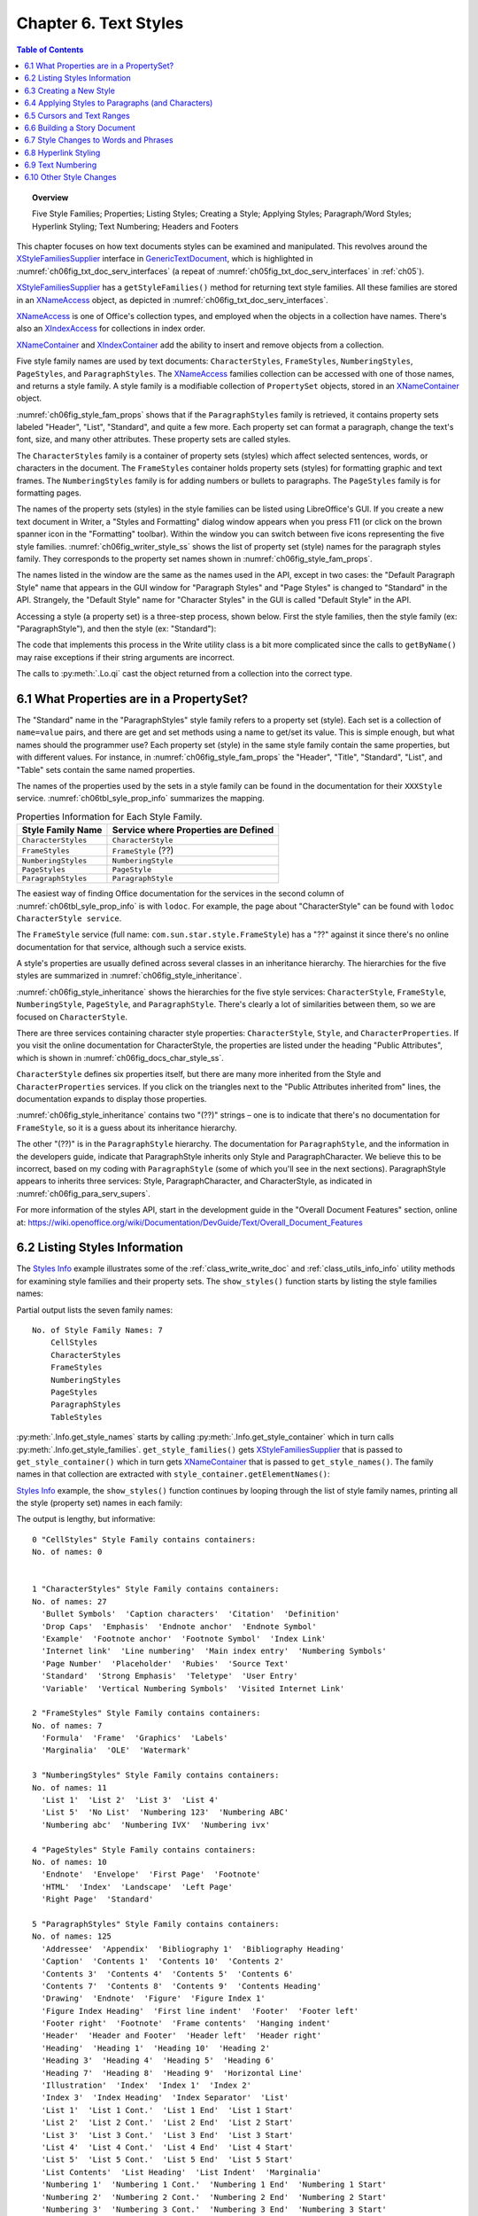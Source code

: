 .. _ch06:

**********************
Chapter 6. Text Styles
**********************

.. contents:: Table of Contents
    :local:
    :backlinks: top
    :depth: 1

.. topic:: Overview

    Five Style Families; Properties; Listing Styles; Creating a Style; Applying Styles;
    Paragraph/Word Styles; Hyperlink Styling; Text Numbering; Headers and Footers

This chapter focuses on how text documents styles can be examined and manipulated.
This revolves around the XStyleFamiliesSupplier_ interface in GenericTextDocument_, which is highlighted in
:numref:`ch06fig_txt_doc_serv_interfaces` (a repeat of :numref:`ch05fig_txt_doc_serv_interfaces` in :ref:`ch05`).

..
    Figure 1

.. cssclass:: diagram invert

    .. _ch06fig_txt_doc_serv_interfaces:
    .. figure:: https://user-images.githubusercontent.com/4193389/181575340-96fb7e21-4e0f-4662-8ed9-92edfb036b0c.png
        :alt: Diagram of The Text Document Services, and some Interfaces
        :figclass: align-center

        :The Text Document Services, and some Interfaces.

XStyleFamiliesSupplier_ has a ``getStyleFamilies()`` method for returning text style families.
All these families are stored in an XNameAccess_ object, as depicted in :numref:`ch06fig_txt_doc_serv_interfaces`.

XNameAccess_ is one of Office's collection types, and employed when the objects in a collection have names.
There's also an XIndexAccess_ for collections in index order.

XNameContainer_ and XIndexContainer_ add the ability to insert and remove objects from a collection.

..
    Figure 2

.. cssclass:: diagram invert

    .. _ch06fig_style_fam_props:
    .. figure:: https://user-images.githubusercontent.com/4193389/184508794-8a5d0cda-82af-46a1-9da1-125dc73f4c0d.png
        :alt: Diagram of Style Families and their Property Sets
        :figclass: align-center

        :Style Families and their Property Sets.

Five style family names are used by text documents:
``CharacterStyles``, ``FrameStyles``, ``NumberingStyles``, ``PageStyles``, and ``ParagraphStyles``.
The XNameAccess_ families collection can be accessed with one of those names, and returns a style family.
A style family is a modifiable collection of ``PropertySet`` objects, stored in an XNameContainer_ object.

:numref:`ch06fig_style_fam_props` shows that if the ``ParagraphStyles`` family is retrieved, it contains property sets labeled
"Header", "List", "Standard", and quite a few more.
Each property set can format a paragraph, change the text's font, size, and many other attributes.
These property sets are called styles.

The ``CharacterStyles`` family is a container of property sets (styles) which affect selected sentences, words, or characters in the document.
The ``FrameStyles`` container holds property sets (styles) for formatting graphic and text frames.
The ``NumberingStyles`` family is for adding numbers or bullets to paragraphs.
The ``PageStyles`` family is for formatting pages.

The names of the property sets (styles) in the style families can be listed using LibreOffice's GUI.
If you create a new text document in Writer, a "Styles and Formatting" dialog window appears when you press F11
(or click on the brown spanner icon in the "Formatting" toolbar).
Within the window you can switch between five icons representing the five style families. :numref:`ch06fig_writer_style_ss` shows the list
of property set (style) names for the paragraph styles family.
They corresponds to the property set names shown in :numref:`ch06fig_style_fam_props`.

..
    Figure 3

.. cssclass:: screen_shot invert

    .. _ch06fig_writer_style_ss:
    .. figure:: https://user-images.githubusercontent.com/4193389/184509794-4be89e59-d5fe-4d78-b2f1-db689060f802.png
        :width: 300px
        :alt: Screen shot of Styles and Formatting Window in Writer
        :figclass: align-center

        :Styles and Formatting Window in Writer.

The names listed in the window are the same as the names used in the API, except in two cases:
the "Default Paragraph Style" name that appears in the GUI window for "Paragraph Styles" and "Page Styles" is changed to "Standard" in the API.
Strangely, the "Default Style" name for "Character Styles" in the GUI is called "Default Style" in the API.

Accessing a style (a property set) is a three-step process, shown below.
First the style families, then the style family (:abbreviation:`ex:` "ParagraphStyle"), and then the style (:abbreviation:`ex:` "Standard"):

.. tabs::

    .. code-tab:: python

        # 1. get the style families
        xsupplier = Lo.qi(XStyleFamiliesSupplier, doc)
        name_acc = xsupplier.getStyleFamilies()

        # 2. get the paragraph style family
        para_style_con = Lo.qi(XNameContainer, name_acc.getByName("ParagraphStyles"))

        # 3. get the 'standard' style (property set)
        standard_props = Lo.qi(XPropertySet, para_style_con.getByName("Standard"))

    .. only:: html

        .. cssclass:: tab-none

            .. group-tab:: None

The code that implements this process in the Write utility class is a bit more complicated since the calls to
``getByName()`` may raise exceptions if their string arguments are incorrect.

The calls to :py:meth:`.Lo.qi` cast the object returned from a collection into the correct type.

.. _ch06_props_propset:

6.1 What Properties are in a PropertySet?
=========================================

The "Standard" name in the "ParagraphStyles" style family refers to a property set (style).
Each set is a collection of ``name=value`` pairs, and there are get and set methods using a name to get/set its value.
This is simple enough, but what names should the programmer use?
Each property set (style) in the same style family contain the same properties, but with different values.
For instance, in :numref:`ch06fig_style_fam_props` the "Header", "Title", "Standard", "List", and "Table" sets contain the same named properties.

The names of the properties used by the sets in a style family can be found in the documentation for their ``XXXStyle`` service.
:numref:`ch06tbl_syle_prop_info` summarizes the mapping.

.. _ch06tbl_syle_prop_info:

.. table:: Properties Information for Each Style Family.
    :name: syle_prop_info

    ====================== =======================================
    Style Family Name      Service where Properties are Defined
    ====================== =======================================
    ``CharacterStyles``    ``CharacterStyle``
    ``FrameStyles``        ``FrameStyle`` (??)
    ``NumberingStyles``    ``NumberingStyle``
    ``PageStyles``         ``PageStyle``
    ``ParagraphStyles``    ``ParagraphStyle``
    ====================== =======================================

The easiest way of finding Office documentation for the services in the second column of :numref:`ch06tbl_syle_prop_info` is with ``lodoc``.
For example, the page about "CharacterStyle" can be found with ``lodoc CharacterStyle service``.

The ``FrameStyle`` service (full name: ``com.sun.star.style.FrameStyle``) has a "??" against it since there's no online documentation for that service, although such a service exists.

A style's properties are usually defined across several classes in an inheritance hierarchy.
The hierarchies for the five styles are summarized in :numref:`ch06fig_style_inheritance`.

..
    Figure 4

.. cssclass:: diagram invert

    .. _ch06fig_style_inheritance:
    .. figure:: https://user-images.githubusercontent.com/4193389/184510722-272d8e0e-bb4d-4f51-9c97-9b60af40a9d5.png
        :alt: Diagram of The Inheritance Hierarchies for the Style Services.
        :figclass: align-center

        :The Inheritance Hierarchies for the Style Services.

:numref:`ch06fig_style_inheritance` shows the hierarchies for the five style services: ``CharacterStyle``, ``FrameStyle``, ``NumberingStyle``, ``PageStyle``, and ``ParagraphStyle``.
There's clearly a lot of similarities between them, so we are focused on ``CharacterStyle``.

There are three services containing character style properties: ``CharacterStyle``, ``Style``, and ``CharacterProperties``.
If you visit the online documentation for CharacterStyle, the properties are listed under the heading "Public Attributes", which is shown in :numref:`ch06fig_docs_char_style_ss`.

..
    Figure 5

.. cssclass:: screen_shot invert

    .. _ch06fig_docs_char_style_ss:
    .. figure:: https://user-images.githubusercontent.com/4193389/184510828-8bebec21-aae8-4898-b705-889b5cafb98a.png
        :alt: Screen shot of Styles and Formatting Window in Writer
        :figclass: align-center

        :Part of the Online Documentation for CharacterStyle.

``CharacterStyle`` defines six properties itself, but there are many more inherited from the Style and ``CharacterProperties`` services.
If you click on the triangles next to the "Public Attributes inherited from" lines, the documentation expands to display those properties.

:numref:`ch06fig_style_inheritance` contains two "(??)" strings – one is to indicate that there's no documentation for ``FrameStyle``,
so it is a guess about its inheritance hierarchy.

The other "(??)" is in the ``ParagraphStyle`` hierarchy. The documentation for ``ParagraphStyle``, and the information in the developers guide,
indicate that ParagraphStyle inherits only Style and ParagraphCharacter.
We believe this to be incorrect, based on my coding with ``ParagraphStyle`` (some of which you'll see in the next sections).
ParagraphStyle appears to inherits three services: Style, ParagraphCharacter, and CharacterStyle, as indicated in :numref:`ch06fig_para_serv_supers`.

..
    Figure 6

.. cssclass:: diagram invert

    .. _ch06fig_para_serv_supers:
    .. figure:: https://user-images.githubusercontent.com/4193389/184510955-125605d0-079c-4935-ade4-9d24065ed122.png
        :alt: Diagram of The Paragraph Service and its Superclasses
        :figclass: align-center

        :The Paragraph Service and its Super-classes.

For more information of the styles API, start in the development guide in the "Overall Document Features" section,
online at: https://wiki.openoffice.org/wiki/Documentation/DevGuide/Text/Overall_Document_Features

.. _ch06_list_styles:

6.2 Listing Styles Information
==============================

The |styles_info|_ example illustrates some of the :ref:`class_write_write_doc` and :ref:`class_utils_info_info` utility methods for examining style families and their property sets.
The ``show_styles()`` function starts by listing the style families names:

.. tabs::

    .. code-tab:: python

        def show_styles(doc: WriteDoc) -> None:
            # get all the style families for this document
            families = doc.get_style_families()
            style_families = families.get_names()

            print(f"No. of Style Family Names: {len(style_families)}")
            for style_family in style_families:
                print(f"  {style_family}")
            print()

            # list all the style names for each style family
            for i, style_family in enumerate(style_families):
                print(f'{i} "{style_family}" Style Family contains containers:')
                style_names = Info.get_style_names(doc.component, style_family)
                Lo.print_names(style_names)

            # Report the properties for the paragraph styles family under the "Standard" name
            Props.show_props(
                'ParagraphStyles "Standard"',
                Info.get_style_props(doc.component, "ParagraphStyles", "Header"),
            )
            print()

    .. only:: html

        .. cssclass:: tab-none

            .. group-tab:: None

Partial output lists the seven family names:

::

    No. of Style Family Names: 7
        CellStyles
        CharacterStyles
        FrameStyles
        NumberingStyles
        PageStyles
        ParagraphStyles
        TableStyles

:py:meth:`.Info.get_style_names` starts by calling :py:meth:`.Info.get_style_container` which in turn calls
:py:meth:`.Info.get_style_families`.
``get_style_families()`` gets XStyleFamiliesSupplier_ that is passed to ``get_style_container()``
which in turn gets XNameContainer_ that is passed to ``get_style_names()``.
The family names in that collection are extracted with ``style_container.getElementNames()``:

.. tabs::

    .. code-tab:: python

        @staticmethod
        def get_style_families(doc: object) -> XNameAccess:
            try:
                xsupplier = Lo.qi(XStyleFamiliesSupplier, doc, True)
                return xsupplier.getStyleFamilies()
            except MissingInterfaceError:
                raise
            except Exception as e:
                raise Exception("Unable to get family style names") from e

        @classmethod
        def get_style_container(cls, doc: object, family_style_name: str) -> XNameContainer:
            name_acc = cls.get_style_families(doc)
            xcontianer = Lo.qi(XNameContainer, name_acc.getByName(family_style_name), True)
            return xcontianer

        @classmethod
        def get_style_names(cls, doc: object, family_style_name: str) -> List[str]:
            try:
                style_container = cls.get_style_container(doc=doc, family_style_name=family_style_name)
                names = style_container.getElementNames()
                lst = list(names)
                lst.sort()
                return lst
            except Exception as e:
                raise Exception("Could not access style names") from e

    .. only:: html

        .. cssclass:: tab-none

            .. group-tab:: None

|styles_info|_ example, the ``show_styles()`` function continues by looping through the list of style family names,
printing all the style (property set) names in each family:

.. tabs::

    .. code-tab:: python

        # list all the style names for each style family
        for i, style_family in enumerate(style_families):
            print(f'{i} "{style_family}" Style Family contains containers:')
            style_names = Info.get_style_names(doc, style_family)
            Lo.print_names(style_names)

The output is lengthy, but informative:

::

    0 "CellStyles" Style Family contains containers:
    No. of names: 0


    1 "CharacterStyles" Style Family contains containers:
    No. of names: 27
      'Bullet Symbols'  'Caption characters'  'Citation'  'Definition'
      'Drop Caps'  'Emphasis'  'Endnote anchor'  'Endnote Symbol'
      'Example'  'Footnote anchor'  'Footnote Symbol'  'Index Link'
      'Internet link'  'Line numbering'  'Main index entry'  'Numbering Symbols'
      'Page Number'  'Placeholder'  'Rubies'  'Source Text'
      'Standard'  'Strong Emphasis'  'Teletype'  'User Entry'
      'Variable'  'Vertical Numbering Symbols'  'Visited Internet Link'

    2 "FrameStyles" Style Family contains containers:
    No. of names: 7
      'Formula'  'Frame'  'Graphics'  'Labels'
      'Marginalia'  'OLE'  'Watermark'

    3 "NumberingStyles" Style Family contains containers:
    No. of names: 11
      'List 1'  'List 2'  'List 3'  'List 4'
      'List 5'  'No List'  'Numbering 123'  'Numbering ABC'
      'Numbering abc'  'Numbering IVX'  'Numbering ivx'

    4 "PageStyles" Style Family contains containers:
    No. of names: 10
      'Endnote'  'Envelope'  'First Page'  'Footnote'
      'HTML'  'Index'  'Landscape'  'Left Page'
      'Right Page'  'Standard'

    5 "ParagraphStyles" Style Family contains containers:
    No. of names: 125
      'Addressee'  'Appendix'  'Bibliography 1'  'Bibliography Heading'
      'Caption'  'Contents 1'  'Contents 10'  'Contents 2'
      'Contents 3'  'Contents 4'  'Contents 5'  'Contents 6'
      'Contents 7'  'Contents 8'  'Contents 9'  'Contents Heading'
      'Drawing'  'Endnote'  'Figure'  'Figure Index 1'
      'Figure Index Heading'  'First line indent'  'Footer'  'Footer left'
      'Footer right'  'Footnote'  'Frame contents'  'Hanging indent'
      'Header'  'Header and Footer'  'Header left'  'Header right'
      'Heading'  'Heading 1'  'Heading 10'  'Heading 2'
      'Heading 3'  'Heading 4'  'Heading 5'  'Heading 6'
      'Heading 7'  'Heading 8'  'Heading 9'  'Horizontal Line'
      'Illustration'  'Index'  'Index 1'  'Index 2'
      'Index 3'  'Index Heading'  'Index Separator'  'List'
      'List 1'  'List 1 Cont.'  'List 1 End'  'List 1 Start'
      'List 2'  'List 2 Cont.'  'List 2 End'  'List 2 Start'
      'List 3'  'List 3 Cont.'  'List 3 End'  'List 3 Start'
      'List 4'  'List 4 Cont.'  'List 4 End'  'List 4 Start'
      'List 5'  'List 5 Cont.'  'List 5 End'  'List 5 Start'
      'List Contents'  'List Heading'  'List Indent'  'Marginalia'
      'Numbering 1'  'Numbering 1 Cont.'  'Numbering 1 End'  'Numbering 1 Start'
      'Numbering 2'  'Numbering 2 Cont.'  'Numbering 2 End'  'Numbering 2 Start'
      'Numbering 3'  'Numbering 3 Cont.'  'Numbering 3 End'  'Numbering 3 Start'
      'Numbering 4'  'Numbering 4 Cont.'  'Numbering 4 End'  'Numbering 4 Start'
      'Numbering 5'  'Numbering 5 Cont.'  'Numbering 5 End'  'Numbering 5 Start'
      'Object index 1'  'Object index heading'  'Preformatted Text'  'Quotations'
      'Salutation'  'Sender'  'Signature'  'Standard'
      'Subtitle'  'Table'  'Table Contents'  'Table Heading'
      'Table index 1'  'Table index heading'  'Text'  'Text body'
      'Text body indent'  'Title'  'User Index 1'  'User Index 10'
      'User Index 2'  'User Index 3'  'User Index 4'  'User Index 5'
      'User Index 6'  'User Index 7'  'User Index 8'  'User Index 9'
      'User Index Heading'

    6 "TableStyles" Style Family contains containers:
    No. of names: 11
      'Academic'  'Box List Blue'  'Box List Green'  'Box List Red'
      'Box List Yellow'  'Default Style'  'Elegant'  'Financial'
      'Simple Grid Columns'  'Simple Grid Rows'  'Simple List Shaded'

:py:meth:`.Info.get_style_names` retrieves the XNameContainer_ object for each style family,
and extracts its style (property set) names using ``getElementNames()``:

.. tabs::

    .. code-tab:: python

        @classmethod
        def get_style_names(cls, doc: object, family_style_name: str) -> List[str]:
            try:
                style_container = cls.get_style_container(doc=doc, family_style_name=family_style_name)
                names = style_container.getElementNames()
                lst = list(names)
                lst.sort()
                return lst
            except Exception as e:
                raise Exception("Could not access style names") from e

    .. only:: html

        .. cssclass:: tab-none

            .. group-tab:: None

The last part of |styles_info|_ lists the properties for a specific property set. :py:meth:`.Info.get_style_props` does that:

.. tabs::

    .. code-tab:: python

        @classmethod
        def get_style_props(
            cls, doc: object, family_style_name: str, prop_set_nm: str
        ) -> XPropertySet:
            style_container = cls.get_style_container(doc, family_style_name)
            name_props = Lo.qi(XPropertySet, style_container.getByName(prop_set_nm), True)
            return name_props

    .. only:: html

        .. cssclass:: tab-none

            .. group-tab:: None

Its arguments are the document, the style family name, and style (property set) name.

A reference to the property set is returned. Accessing the "Standard" style (property set) of the "ParagraphStyle" family would require:

.. tabs::

    .. code-tab:: python

        props = Info.get_style_props(doc.component, "ParagraphStyles", "Standard")

    .. only:: html

        .. cssclass:: tab-none

            .. group-tab:: None

The property set can be nicely printed by calling :py:meth:`.Props.show_props`:

.. tabs::

    .. code-tab:: python

        Props.show_props('ParagraphStyles "Standard"', props)

    .. only:: html

        .. cssclass:: tab-none

            .. group-tab:: None

The output is long, but begins and ends like so:

::

    ParagraphStyles "Standard" Properties
        BorderDistance: 0
        BottomBorder: (com.sun.star.table.BorderLine2){ (com.sun.star.table.BorderLine){ Color = (long)0x0, InnerLineWidth = (short)0x0, OuterLineWidth = (short)0x0, LineDistance = (short)0x0 }, LineStyle = (short)0x0, LineWidth = (unsigned long)0x0 }
        BottomBorderDistance: 0
        BreakType: <Enum instance com.sun.star.style.BreakType ('NONE')>
        Category: 4
        CharAutoKerning: True
        CharBackColor: -1
        CharBackTransparent: True
            :
        Rsid: 0
        SnapToGrid: True
        StyleInteropGrabBag: ()
        TopBorder: (com.sun.star.table.BorderLine2){ (com.sun.star.table.BorderLine){ Color = (long)0x0, InnerLineWidth = (short)0x0, OuterLineWidth = (short)0x0, LineDistance = (short)0x0 }, LineStyle = (short)0x0, LineWidth = (unsigned long)0x0 }
        TopBorderDistance: 0
        WritingMode: 4

This listing, and in fact any listing of a style from "ParagraphStyles",
shows that the properties are a mixture of those defined in the Style,
ParagraphProperties_, and CharacterProperties_ services.

.. _ch06_create_style:

6.3 Creating a New Style
========================

The |story_creator|_ example adds a new style to the paragraph style family using :py:meth:`~.write.Write.create_style_para` of ``Write``, and uses it to format the document's paragraphs.



.. tabs::

    .. code-tab:: python

        def create_para_style(doc: WriteDoc, style_name: str) -> bool:
            try:
                # font 12 pt
                font = Font(name=Info.get_font_general_name(), size=12.0)

                # spacing below paragraphs
                spc = Spacing(below=UnitMM(4))

                # paragraph line spacing
                ln_spc = LineSpacing(mode=ModeKind.FIXED, value=UnitMM(6))

                _ = doc.create_style_para(style_name=style_name, styles=[font, spc, ln_spc])

                return True

            except Exception as e:
                print("Could not set paragraph style")
                print(f"  {e}")
            return False

    .. only:: html

        .. cssclass:: tab-none

            .. group-tab:: None

Three style format are created, :py:class:`~.format.writer.direct.char.font.Font`, :py:class:`~.format.writer.direct.para.indent_space.Spacing`,
and :py:class:`~.format.writer.direct.para.indent_space.LineSpacing`.
These formats are passed to :py:meth:`~.write.Write.create_style_para` which results in the style formats being applied to the style as it is being created.

:py:class:`~.units.UnitMM` are imported from :ref:`ns_units` and is a convenient way to pass values into methods that accept :ref:`proto_unit_obj` arguments.

In |story_creator|_, ``create_para_style()`` is called like so:

.. tabs::

    .. code-tab:: python

        doc = WriteDoc(Write.create_doc(loader=loader))
        # ...
        if not create_para_style(doc, "adParagraph"):
            raise RuntimeError("Could not create new paragraph style")
        
        # ...

    .. only:: html

        .. cssclass:: tab-none

            .. group-tab:: None

A new style called ``adParagraph`` is added to the paragraph style family.
It uses os dependent font determined by :py:meth:`.Info.get_font_general_name` such as "Liberation Serif" 12pt font, and leaves a 4mm space between paragraphs.

.. _ch06_apply_style_para:

6.4 Applying Styles to Paragraphs (and Characters)
==================================================

An ``adParagraph`` style is added to the paragraph style family, but how to apply that style to some paragraphs in the document?
The easiest way is through the document's XTextRange_ interface.
XTextRange_ is supported by the TextRange_ service, which inherits ParagraphProperties_ and CharacterProperties_ (and several other property classes), as illustrated in :numref:`ch06fig_txt_rng_srvc`.

..
    Figure 8

.. cssclass:: diagram invert

    .. _ch06fig_txt_rng_srvc:
    .. figure:: https://user-images.githubusercontent.com/4193389/184718158-9d8a414c-5682-4df4-9a0f-962f3b360351.png
        :alt: Diagrom of The TextRange Service.
        :figclass: align-center

        :The TextRange Service.

XTextRange_ can be cast to XPropertySet_ to make the properties in ParagraphProperties_ and CharacterProperties_ accessible.
An existing (or new) paragraph style can be applied to a text range by setting its ``ParaStyleName`` property:

However |odev| can simplify this process by using :py:class:`~.format.writer.style.Para` class.



.. tabs::

    .. code-tab:: python

        from ooodev.format.writer.style.para import Para as StylePara
        # ...

        xtext_range = doc.component.getText().getStart()
        para_style = StylePara("adParagraph")
        para_style.apply(xtext_range)

    .. only:: html

        .. cssclass:: tab-none

            .. group-tab:: None


The code above obtains the text range at the start of the document, and set its paragraph style to ``adParagraph``.
Any text added from this position onward will use that style.

This approach is used in |story_creator|_: the style is set first, then text is added.

.. _ch06_cursors_txt_rng:

6.5 Cursors and Text Ranges
===========================

Another technique for applying styles uses a cursor to select a text range.
Then the text's properties are accessed through the cursor.

All the different kinds of model and view cursor belong to the TextCursor_ service, and this inherits TextRange_.
This allows us to extend :numref:`ch06fig_txt_rng_srvc` to become :numref:`ch06fig_txt_rng_srvc_cursor`.

..
    Figure 9

.. cssclass:: diagram invert

    .. _ch06fig_txt_rng_srvc_cursor:
    .. figure:: https://user-images.githubusercontent.com/4193389/184720203-8147f173-596c-4aae-b7ce-c1e8a3b0e674.png
        :alt: Diagrom of Cursor Access to Text Properties
        :figclass: align-center

        :Cursor Access to Text Properties.

This hierarchy means that a cursor can access the TextRange_ service and its text properties.
The following code fragment demonstrates the idea:

.. tabs::

    .. code-tab:: python

        cursor = Write.get_cursor(doc)
        cursor.gotoEnd(True) # select the entire document

        props = Lo.qi(XPropertySet, cursor)
        props.setProperty("ParaStyleName", "adParagraph")

    .. only:: html

        .. cssclass:: tab-none

            .. group-tab:: None

Using :py:meth:`.Props.set_property`, simplifies this to:

.. tabs::

    .. code-tab:: python

        cursor = Write.get_cursor(doc)
        cursor.gotoEnd(True)
        Props.set_property(cursor, "ParaStyleName", "adParagraph")

    .. only:: html

        .. cssclass:: tab-none

            .. group-tab:: None

Since `0.15.0` it is possible to use :ref:`class_write_write_doc` to simplify the code even further:

.. tabs::

    .. code-tab:: python

        from ooodev.write import Write, WriteDoc
        # ...
        doc = WriteDoc(Write.create_doc(loader=loader))
        # ...
        cursor = WriteDoc.get_cursor()
        cursor.set_property(ParaStyleName = "adParagraph")

    .. only:: html

        .. cssclass:: tab-none

            .. group-tab:: None


.. _ch06_build_story:

6.6 Building a Story Document
=============================

|story_creator|_  example starts by setting the ``adParagraph`` style, then employs ``read_text()`` to read text from a file and add it to the document:

.. tabs::

    .. code-tab:: python

        text_range = doc.component.getText().getStart()
        para_style = StylePara("adParagraph")
        para_style.apply(xtext_range)

        # ...

        read_text(fnm=fnm, cursor=cursor)
        cursor.end_paragraph()

    .. only:: html

        .. cssclass:: tab-none

            .. group-tab:: None

``read_text()`` assumes the text file has a certain format. For example, ``scandal.txt`` begins like so:

.. .. code-block:: text

    Title: A Scandal in Bohemia
    Author: Sir Arthur Conan Doyle

    Part I.


    To Sherlock Holmes she is always THE woman. I have seldom heard
    him mention her under any other name. In his eyes she eclipses
    and predominates the whole of her sex.


    It was not that he felt any emotion akin to love for Irene Adler.

    All emotions, and that one particularly, were abhorrent to his
    cold, precise but admirably balanced mind.

A paragraph is a series of text lines followed by a blank line. But there are exceptions: lines that starts with "Title: ", "Author: " or "Part "
are treated as headings, and styled differently. When the text above is processed, the resulting document looks like :numref:`ch06fig_story_creator_out_ss`.

.. cssclass:: screen_shot invert

    .. _ch06fig_story_creator_out_ss:
    .. figure:: https://user-images.githubusercontent.com/4193389/184560774-db82b140-3f9e-4f10-abd1-031c649bbac8.png
        :alt: Screen Shot of The Output of Story Creator Example
        :figclass: align-center

        :The Output of Story Creator Example.

``read_text()`` is implemented using python's ``with open(fnm, 'r') as file:`` context manager:

.. tabs::

    .. code-tab:: python

        def read_text(fnm: Path, cursor: WriteTextCursor) -> None:
            sb: List[str] = []
            with open(fnm, "r") as file:
                i = 0
                for ln in file:
                    line = ln.rstrip()  # remove new line \n
                    if len(line) == 0:
                        if len(sb) > 0:
                            cursor.append_para(" ".join(sb))
                        sb.clear()
                    elif line.startswith("Title: "):
                        cursor.append_para(line[7:], styles=[StylePara(StyleParaKind.TITLE)])
                    elif line.startswith("Author: "):
                        cursor.append_para(line[8:], styles=[StylePara(StyleParaKind.SUBTITLE)])
                    elif line.startswith("Part "):
                        cursor.append_para(line, styles=[StylePara(StyleParaKind.HEADING_1)])
                    else:
                        sb.append(line)
                    i += 1
                    # if i > 20:
                    #     break
                if len(sb) > 0:
                    cursor.append_para(" ".join(sb))

    .. only:: html

        .. cssclass:: tab-none

            .. group-tab:: None

The interesting bits are the calls to ``cursor.append_para()`` which add a paragraph to the document and apply a style to it.
For instance:

.. tabs::

    .. code-tab:: python

        elif line.startswith("Author: "):
            cursor.append_para(line[8:], styles=[StylePara(StyleParaKind.SUBTITLE)])

    .. only:: html

        .. cssclass:: tab-none

            .. group-tab:: None

:py:class:`~.format.writer.style.Para` (imported as ``StylePara``) is used to access ``Subtitle`` style.
:py:class:`~.format.writer.style.StyleParaKind` is an enum contain built in style values.

:py:meth:`.WriteTextCursor.append_para` writes the string into the document as a paragraph and applies the style (the input line without the "Author: " substring).


.. _ch06_style_change:

6.7 Style Changes to Words and Phrases
======================================

Aside from changing paragraph styles, it's useful to apply style changes to words or strings inside a paragraph.
For example, to highlight a word in bold, or write several words in red italics for emphasis.

This is implemented by :py:meth:`.WriteTextCursor.style_left` using a similar approach to :py:meth:`.WriteTextCursor.style_prev_paragraph`.
:py:meth:`~.WriteTextCursor.style_left` is passed an integer position which lies to the left of the current cursor position.
Character style changes are applied to the text range defined by that distance this in turn calls :py:meth:`~.Write.style_left` which is shown below:

.. tabs::

    .. code-tab:: python

        def style_left(cursor: XTextCursor, pos: int, prop_name: str, prop_val: object) -> None:
            old_val = Props.get_property(cursor, prop_name)

            curr_pos = Selection.get_position(cursor)
            cursor.goLeft(curr_pos - pos, True)
            Props.set_property(prop_set=cursor, name=prop_name, value=prop_val)

            cursor.goRight(curr_pos - pos, False)
            Props.set_property(prop_set=cursor, name=prop_name, value=old_val)

    .. only:: html

        .. cssclass:: tab-none

            .. group-tab:: None


A XTextCursor_ is used to select the range, and the new style is set.
Then the cursor is moved back to its old position, and the previous style reapplied.

There is also an overload (shown below) of :py:meth:`.Write.style_left` that works in s similar manor but takes one or more :py:class:`~.proto.style_obj.StyleT` styles.

.. tabs::

    .. code-tab:: python

        def style_left(cls, cursor: XTextCursor, pos: int, styles: Iterable[StyleT]) -> None:
            ...

    .. only:: html

        .. cssclass:: tab-none

            .. group-tab:: None

:ref:`office_write` and :ref:`class_write_write_text_cursor` contain a few support functions that set common styles using :py:meth:`~.Write.style_left`:

.. tabs::

    .. code-tab:: python

        @classmethod
        def style_left_bold(cls, cursor: XTextCursor, pos: int) -> None:
            cls.style_left(cursor, pos, "CharWeight", FontWeight.BOLD)

        @classmethod
        def style_left_italic(cls, cursor: XTextCursor, pos: int) -> None:
            cls.style_left(cursor, pos, "CharPosture", FontSlant.ITALIC)

        @classmethod
        def style_left_color(cls, cursor: XTextCursor, pos: int, color: Color) -> None:
            cls.style_left(cursor, pos, "CharColor", color)

        @classmethod
        def style_left_code(cls, cursor: XTextCursor, pos: int) -> None:
            cls.style_left(cursor, pos, "CharFontName", Info.get_font_mono_name())
            cls.style_left(cursor, pos, "CharHeight", 10)

    .. only:: html

        .. cssclass:: tab-none

            .. group-tab:: None

The position (the pos value) passed to :py:meth:`~.Write.style_left` can be obtained from :py:meth:`.Write.get_position` and :py:meth:`.WriteTextCursor.get_position`.

The |build_doc|_ example contains several examples of how to use formatting styles from :ref:`ns_format` module.

.. tabs::

    .. code-tab:: python

        doc = WriteDoc(Write.create_doc(loader=loader))
        cursor = doc.get_cursor()
        cursor.append("Some examples of simple text ")
        cursor.append_line(text="styles.", styles=[Font(b=True)])
        cursor.append_para(
            text="This line is written in red italics.",
            styles=[Font(color=CommonColor.DARK_RED).bold.italic],
        )
        cursor.append_para("Back to old style")
        cursor.append_line()

    .. only:: html

        .. cssclass:: tab-none

            .. group-tab:: None

The resulting text in the document looks like :numref:`ch06fig_styled_text_ss`.

..
    Figure 10

.. cssclass:: screen_shot

    .. _ch06fig_styled_text_ss:
    .. figure:: https://user-images.githubusercontent.com/4193389/184726710-b7b94880-723f-4e93-b15d-74477bd7c752.png
        :alt: Screen Shot of Styled Text
        :figclass: align-center

        :Styled Text.

The following fragment from |build_doc|_ applies a 'code' styling to several lines:

.. tabs::

    .. code-tab:: python

        cursor.append_para("Here's some code:")

        code_font = Font(name=Info.get_font_mono_name(), size=10)
        code_font.apply(cursor.component)

        cursor.append_line("public class Hello")
        cursor.append_line("{")
        cursor.append_line("  public static void main(String args[]")
        cursor.append_line('  {  System.out.println("Hello World");  }')
        cursor.append_para("}  // end of Hello class")

        # reset the cursor formatting
        ParaStyle.default.apply(cursor.component)

    .. only:: html

        .. cssclass:: tab-none

            .. group-tab:: None

:numref:`ch06fig_styled_text_code_ss` shows the generated document text.

..
    Figure 11

.. cssclass:: screen_shot invert

    .. _ch06fig_styled_text_code_ss:
    .. figure:: https://user-images.githubusercontent.com/4193389/184730866-6a39e2fd-76a3-4afe-8c32-ccaa8e13633b.png
        :alt: Screen Shot of Text with Code Styling
        :figclass: align-center

        :Text with Code Styling.

:py:class:`ooodev.format.writer.direct.char.font.Font` is imported and used to create mono font values and applied directly to the cursor.

.. tabs::

    .. code-tab:: python

        from ooodev.format.writer.direct.char.font import Font
        # ...

        code_font = Font(name=Info.get_font_mono_name(), size=10)
        code_font.apply(cursor.component)
        # ...

    .. only:: html

        .. cssclass:: tab-none

            .. group-tab:: None

Once the code as been written, :py:attr:`ParaStyle.default <ooodev.format.writer.style.para.para.Para.default>` is applied to the cursor to reset its values.

.. tabs::

    .. code-tab:: python

        from ooodev.format.writer.style.para import Para as ParaStyle
        # ...

        # reset the cursor formatting
        ParaStyle.default.apply(cursor.component)
        # ...

    .. only:: html

        .. cssclass:: tab-none

            .. group-tab:: None

.. _ch06_style_hyperlink:

6.8 Hyperlink Styling
=====================

Text hyperlinks are implemented as a style, using :py:class:`ooodev.format.writer.direct.char.hyperlink.Hyperlink`.
|build_doc|_ shows how the hyperlink is constructed and applied.

.. tabs::

    .. code-tab:: python

        from ooodev.format.writer.direct.char.hyperlink import Hyperlink, TargetKind
        # ...

        # Insert a hyperlink.
        cursor.append("A link to ")

        hl = Hyperlink(
            name="ODEV_GITHUB",
            url="https://github.com/Amourspirit/python_ooo_dev_tools",
            target=TargetKind.BLANK
        )
        cursor.append("OOO Development Tools", styles=[hl])

        cursor.append_para(" Website.")

    .. only:: html

        .. cssclass:: tab-none

            .. group-tab:: None

..
    Figure 12

.. cssclass:: screen_shot invert

    .. _ch06fig_text_hyperlink_ss:
    .. figure:: https://user-images.githubusercontent.com/4193389/184732547-33adc6b0-7d4a-4d41-9558-1b9f6ae188ea.png
        :alt: Screen Shot of Text Containing a Hypertext Link.
        :figclass: align-center

        :Text Containing a Hypertext Link.

If the user control-clicks on the link, then the URL value is loaded into the browser.

The ``HyperLink`` name property ( ``name="ODEV_GITHUB"`` ) specifies a link name, which can be used when searching a document.

.. _ch06_text_num:

6.9 Text Numbering
==================

It's straightforward to number paragraphs by using  :py:class:`~ooodev.format.writer.direct.para.outline_list.ListStyle`, :py:class:`~ooodev.format.writer.style.lst.style_list_kind.StyleListKind`
and :py:class:`~ooodev.format.writer.style.bullet_list.bullet_list.BulletList`.

The following code from |build_doc|_ , numbers three paragraphs:



.. tabs::

    .. code-tab:: python

        from ooodev.format.writer.direct.para.outline_list import ListStyle, StyleListKind
        # ...

        cursor.append_para("The following points are important:")

        list_style = ListStyle(list_style=StyleListKind.NUM_123, num_start=-2)
        list_style.apply(cursor.component)

        cursor.append_para("Have a good breakfast")
        cursor.append_para("Have a good lunch")
        cursor.append_para("Have a good dinner")

        # Reset to default which set cursor to No List Style
        list_style.default.apply(cursor.component)

    .. only:: html

        .. cssclass:: tab-none

            .. group-tab:: None

The result is shown in :numref:`ch06fig_text_num_para_ss`.

..
    Figure 13

.. cssclass:: screen_shot invert

    .. _ch06fig_text_num_para_ss:
    .. figure:: https://user-images.githubusercontent.com/4193389/184733566-ce060993-022e-4071-9f6e-b1db5dc3e8b9.png
        :alt: Screen Shot of Numbered Paragraphs.
        :figclass: align-center

        :Numbered Paragraphs.

Letters are drawn instead of numbers by changing the style name to "Numbering abc" (see :numref:`ch06fig_text_letter_para_ss`).

.. tabs::

    .. code-tab:: python

        from ooodev.format.writer.direct.para.outline_list import ListStyle, StyleListKind
        from ooodev.format.writer.style.bullet_list import BulletList
        # ...

        cursor.append_para("Breakfast should include:")

        # set cursor style to Number abc
        list_style = ListStyle(list_style=StyleListKind.NUM_abc, num_start=-2)
        list_style.apply(cursor.component)

        cursor.append_para("Porridge")
        cursor.append_para("Orange Juice")
        cursor.append_para("A Cup of Tea")
        # reset cursor number style
        list_style.default.apply(cursor.component)

    .. only:: html

        .. cssclass:: tab-none

            .. group-tab:: None

..
    Figure 14

.. cssclass:: screen_shot invert

    .. _ch06fig_text_letter_para_ss:
    .. figure:: https://user-images.githubusercontent.com/4193389/184734264-458598cc-ca43-4e7b-b080-2a5c74b945e5.png
        :alt: Screen Shot of Lettered Paragraphs.
        :figclass: align-center

        :Letter Paragraphs.

One issue with numbered paragraphs is that their default behavior retains the current count when numbering another group of text.
For example, a second group of numbered paragraphs appearing in the document after :numref:`ch06fig_text_num_para_ss` would start at ``4``.
This is fixed by setting ``num_start=-2`` when creating an instance of :py:class:`~ooodev.format.writer.direct.para.outline_list.ListStyle`,
this forces a numbering reset.

.. tabs::

    .. code-tab:: python

        list_style = ListStyle(list_style=StyleListKind.NUM_123, num_start=-2)

    .. only:: html

        .. cssclass:: tab-none

            .. group-tab:: None

One large topic that is not covered in this document is numbering.
This includes the numbering of chapter headings and lines.
Chapter and line numbering are dealt with differently from most document styles.
Instead of being accessed via XStyleFamiliesSupplier_, they employ XChapterNumberingSupplier_ and XNumberFormatsSupplier_.

For more details, see the development guide: https://wiki.openoffice.org/wiki/Documentation/DevGuide/Text/Line_Numbering_and_Outline_Numbering

.. _ch06_style_oth:

6.10 Other Style Changes
========================

|story_creator|_ example illustrates three other styling effects: the creation of a header, setting the page to A4 format, and employing page numbers in the footer.
The relevant calls are:

.. tabs::

    .. code-tab:: python

        # fragment from story creator
        from ooodev.format.writer.direct.char.font import Font
        from ooodev.format.writer.direct.page.header import Header
        from ooodev.format.writer.direct.page.header.area import Img, PresetImageKind
        # ...

        # header formatting
        # create a header font style with a size of 9 pt, italic and dark green.
        header_font = Font(
            name=Info.get_font_general_name(),
            size=9.0,
            i=True,
            color=CommonColor.DARK_GREEN
        )
        header_format = Header(
            on=True,
            shared_first=True,
            shared=True,
            height=13.0,
            spacing=3.0,
            spacing_dyn=True,
            margin_left=1.5,
            margin_right=2.0,
        )
        # create a header image from a preset
        header_img = Img.from_preset(PresetImageKind.MARBLE)
        # Set header can be passed a list of styles to format the header.
        doc.set_header(
            text=f"From: {fnm.name}",
            styles=[header_font, header_format, header_img],
        )

        # page format A4
        _ = doc.set_a4_page_format()
        _ = doc.set_page_numbers()

    .. only:: html

        .. cssclass:: tab-none

            .. group-tab:: None

Alternatively, the page format can be set via the :py:class:`~ooodev.format.writer.modify.page.page.PaperFormat` class.

.. tabs::

    .. code-tab:: python

        from ooodev.format.writer.modify.page.page import PaperFormat, PaperFormatKind
        # ...

        page_size_style = PaperFormat.from_preset(preset=PaperFormatKind.A4)
        page_size_style.apply(doc.component)

    .. only:: html

        .. cssclass:: tab-none

            .. group-tab:: None

:py:meth:`.Write.set_page_numbers` utilizes text fields, which is examined in the "Text Fields" section in :ref:`ch07`.

Changing the header in :py:meth:`.Write.set_header` requires the setting of the ``HeaderIsOn`` boolean in the ``Standard`` page style.
Adding text to the header is done via an XText_ reference.
A simpler version of |odev|'s :py:meth:`.Write.set_header` is shown below.


.. tabs::

    .. code-tab:: python

        @staticmethod
        def set_header(text_doc: XTextDocument, text: str) -> None:
            props = Info.get_style_props(
                doc=text_doc, family_style_name="PageStyles", prop_set_nm="Standard"
            )
            if props is None:
                raise PropertiesError("Could not access the standard page style container")
            try:
                props.setPropertyValue("HeaderIsOn", True)
                # header must be turned on in the document
                # props.setPropertyValue("TopMargin", 2200)
                header_text = Lo.qi(XText, props.getPropertyValue("HeaderText"))
                header_cursor = header_text.createTextCursor()
                header_cursor.gotoEnd(False)

                header_props = Lo.qi(XPropertySet, header_cursor, True)
                header_props.setPropertyValue("CharFontName", Info.get_font_general_name())
                header_props.setPropertyValue("CharHeight", 10)
                header_props.setPropertyValue("ParaAdjust", ParagraphAdjust.RIGHT)

                header_text.setString(f"{text}\n")
            except Exception as e:
                raise Exception("Unable to set header text") from e

    .. only:: html

        .. cssclass:: tab-none

            .. group-tab:: None

There also is a :py:meth:`.Write.set_footer` method in |odev| that allows for the passing of a list of styles to format the footer.

The header's XText_ reference is retrieved via the page style's ``HeaderText`` property, and a cursor is created local to the header:

.. tabs::

    .. code-tab:: python

        header_cursor = header_text.createTextCursor()

    .. only:: html

        .. cssclass:: tab-none

            .. group-tab:: None

This cursor can only move around inside the header not the entire document.

The properties of the header's XText_ are changed using the cursor, and then the text is added.

.. seealso:: 

    .. cssclass:: ul-list

        - :ref:`help_writer_format_style_para`


.. |styles_info| replace:: Styles Info
.. _styles_info: https://github.com/Amourspirit/python-ooouno-ex/tree/main/ex/auto/writer/odev_styles_info

.. |story_creator| replace:: Story Creator
.. _story_creator: https://github.com/Amourspirit/python-ooouno-ex/tree/main/ex/auto/writer/odev_story_creator

.. |build_doc| replace:: Build Doc
.. _build_doc: https://github.com/Amourspirit/python-ooouno-ex/tree/main/ex/auto/writer/odev_build_doc

.. _CharacterProperties: https://api.libreoffice.org/docs/idl/ref/servicecom_1_1sun_1_1star_1_1style_1_1CharacterProperties.html
.. _GenericTextDocument: https://api.libreoffice.org/docs/idl/ref/servicecom_1_1sun_1_1star_1_1text_1_1GenericTextDocument.html
.. _LineSpacing: https://api.libreoffice.org/docs/idl/ref/structcom_1_1sun_1_1star_1_1style_1_1LineSpacing.html
.. _ParagraphProperties: https://api.libreoffice.org/docs/idl/ref/servicecom_1_1sun_1_1star_1_1style_1_1ParagraphProperties.html
.. _ParagraphProperties: https://api.libreoffice.org/docs/idl/ref/servicecom_1_1sun_1_1star_1_1style_1_1ParagraphProperties.html
.. _ParagraphStyle: https://api.libreoffice.org/docs/idl/ref/servicecom_1_1sun_1_1star_1_1style_1_1ParagraphStyle.html
.. _TextCursor: https://api.libreoffice.org/docs/idl/ref/servicecom_1_1sun_1_1star_1_1text_1_1TextCursor.html
.. _TextRange: https://api.libreoffice.org/docs/idl/ref/servicecom_1_1sun_1_1star_1_1text_1_1TextRange.html
.. _XChapterNumberingSupplier: https://api.libreoffice.org/docs/idl/ref/interfacecom_1_1sun_1_1star_1_1text_1_1XChapterNumberingSupplier.html
.. _XIndexAccess: https://api.libreoffice.org/docs/idl/ref/interfacecom_1_1sun_1_1star_1_1container_1_1XIndexAccess.html
.. _XIndexContainer: https://api.libreoffice.org/docs/idl/ref/interfacecom_1_1sun_1_1star_1_1container_1_1XIndexContainer.html
.. _XNameAccess: https://api.libreoffice.org/docs/idl/ref/interfacecom_1_1sun_1_1star_1_1container_1_1XNameAccess.html
.. _XNameContainer: https://api.libreoffice.org/docs/idl/ref/interfacecom_1_1sun_1_1star_1_1container_1_1XNameContainer.html
.. _XNumberFormatsSupplier: https://api.libreoffice.org/docs/idl/ref/interfacecom_1_1sun_1_1star_1_1util_1_1XNumberFormatsSupplier.html
.. _XPropertySet: https://api.libreoffice.org/docs/idl/ref/interfacecom_1_1sun_1_1star_1_1beans_1_1XPropertySet.html
.. _XStyle: https://api.libreoffice.org/docs/idl/ref/interfacecom_1_1sun_1_1star_1_1style_1_1XStyle.html
.. _XStyleFamiliesSupplier: https://api.libreoffice.org/docs/idl/ref/interfacecom_1_1sun_1_1star_1_1style_1_1XStyleFamiliesSupplier.html
.. _XText: https://api.libreoffice.org/docs/idl/ref/interfacecom_1_1sun_1_1star_1_1text_1_1XText.html
.. _XTextCursor: https://api.libreoffice.org/docs/idl/ref/interfacecom_1_1sun_1_1star_1_1text_1_1XTextCursor.html
.. _XTextRange: https://api.libreoffice.org/docs/idl/ref/interfacecom_1_1sun_1_1star_1_1text_1_1XTextRange.html